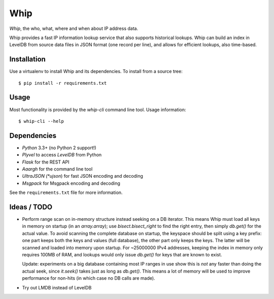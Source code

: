 ====
Whip
====

*Whip*, the who, what, where and when about IP address data.

Whip provides a fast IP information lookup service that also supports historical
lookups. Whip can build an index in LevelDB from source data files in JSON
format (one record per line), and allows for efficient lookups, also time-based.


Installation
============

Use a virtualenv to install Whip and its dependencies. To install from a source
tree::

    $ pip install -r requirements.txt


Usage
=====

Most functionality is provided by the `whip-cli` command line tool. Usage
information::

    $ whip-cli --help


Dependencies
============

* *Python* 3.3+ (no Python 2 support!)
* *Plyvel* to access *LevelDB* from Python
* *Flask* for the REST API
* *Aaargh* for the command line tool
* *UltraJSON (*ujson*) for fast JSON encoding and decoding
* *Msgpack* for Msgpack encoding and decoding

See the ``requirements.txt`` file for more information.


Ideas / TODO
============

* Perform range scan on in-memory structure instead seeking on a DB iterator.
  This means Whip must load all keys in memory on startup (in an `array.array`);
  use `bisect.bisect_right` to find the right entry, then simply `db.get()` for
  the actual value. To avoid scanning the complete database on startup, the
  keyspace should be split using a key prefix: one part keeps both the keys and
  values (full database), the other part only keeps the keys. The latter will be
  scanned and loaded into memory upon startup. For ~25000000 IPv4 addresses,
  keeping the index in memory only requires 100MB of RAM, and lookups would only
  issue `db.get()` for keys that are known to exist.

  Update: experiments on a big database containing most IP ranges in use show
  this is *not* any faster than doing the actual seek, since `it.seek()` takes
  just as long as `db.get()`. This means a lot of memory will be used to improve
  performance for non-hits (in which case no DB calls are made).

* Try out LMDB instead of LevelDB
